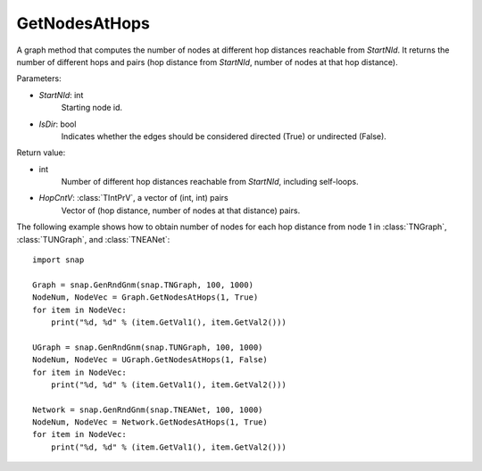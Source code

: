 GetNodesAtHops
''''''''''''''

.. function:: GetNodesAtHops (StartNId, IsDir=False)

A graph method that computes the number of nodes at different hop distances reachable from *StartNId*. It returns the number of different hops and pairs (hop distance from *StartNId*, number of nodes at that hop distance).

Parameters:

- *StartNId*: int
    Starting node id.

- *IsDir*: bool
    Indicates whether the edges should be considered directed (True) or undirected (False).

Return value:

- int
    Number of different hop distances reachable from *StartNId*, including self-loops.

- *HopCntV*: :class:`TIntPrV`, a vector of (int, int) pairs
    Vector of (hop distance, number of nodes at that distance) pairs.


The following example shows how to obtain number of nodes for each hop distance from node 1 in :class:`TNGraph`, :class:`TUNGraph`, and :class:`TNEANet`::

    import snap

    Graph = snap.GenRndGnm(snap.TNGraph, 100, 1000)
    NodeNum, NodeVec = Graph.GetNodesAtHops(1, True)
    for item in NodeVec:
        print("%d, %d" % (item.GetVal1(), item.GetVal2()))

    UGraph = snap.GenRndGnm(snap.TUNGraph, 100, 1000)
    NodeNum, NodeVec = UGraph.GetNodesAtHops(1, False)
    for item in NodeVec:
        print("%d, %d" % (item.GetVal1(), item.GetVal2()))

    Network = snap.GenRndGnm(snap.TNEANet, 100, 1000)
    NodeNum, NodeVec = Network.GetNodesAtHops(1, True)
    for item in NodeVec:
        print("%d, %d" % (item.GetVal1(), item.GetVal2()))
